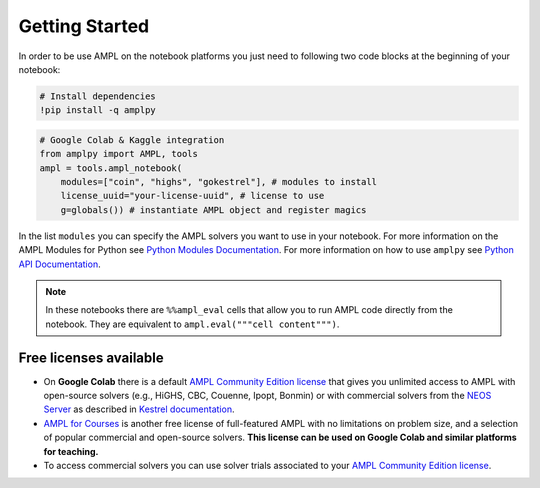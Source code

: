
Getting Started
===============

In order to be use AMPL on the notebook platforms you just need to following two code blocks
at the beginning of your notebook:

.. code-block:: bash

   # Install dependencies
   !pip install -q amplpy


.. code-block:: python

    # Google Colab & Kaggle integration
    from amplpy import AMPL, tools
    ampl = tools.ampl_notebook(
        modules=["coin", "highs", "gokestrel"], # modules to install
        license_uuid="your-license-uuid", # license to use
        g=globals()) # instantiate AMPL object and register magics

In the list ``modules`` you can specify the AMPL solvers you want to use in your notebook.
For more information on the AMPL Modules for Python see `Python Modules Documentation <https://dev.ampl.com/ampl/python/modules.html>`_.
For more information on how to use ``amplpy`` see `Python API Documentation <https://amplpy.readthedocs.io/>`_.

.. grid:: 1 1 2 2
    :gutter: 0
    :margin: 0
    :padding: 0

    .. grid-item-card::
        :margin: 0
        :padding: 0

        Quick Start using Pandas dataframes
        ^^^^^^^^^^^^^^^^^^^^^^^^^^^^^^^^^^^

        Data can be loaded in various forms, one of which is ``pandas.DataFrame`` objects.

        .. image:: https://colab.research.google.com/assets/colab-badge.svg
            :target: https://colab.research.google.com/github/ampl/amplcolab/blob/master/authors/fdabrandao/quick-start/pandasdiet.ipynb
            :alt: Open In Colab

        .. image:: https://kaggle.com/static/images/open-in-kaggle.svg
            :target: https://kaggle.com/kernels/welcome?src=https://github.com/ampl/amplcolab/blob/master/authors/fdabrandao/quick-start/pandasdiet.ipynb
            :alt: Kaggle

        .. image:: https://assets.paperspace.io/img/gradient-badge.svg
            :target: https://console.paperspace.com/github/ampl/amplcolab/blob/master/authors/fdabrandao/quick-start/pandasdiet.ipynb
            :alt: Gradient

        .. image:: https://studiolab.sagemaker.aws/studiolab.svg
            :target: https://studiolab.sagemaker.aws/import/github/ampl/amplcolab/blob/master/authors/fdabrandao/quick-start/pandasdiet.ipynb
            :alt: Open In SageMaker Studio Lab

    .. grid-item-card::
        :margin: 0
        :padding: 0

        Quick Start using lists and dictionaries
        ^^^^^^^^^^^^^^^^^^^^^^^^^^^^^^^^^^^^^^^^

        Data can be loaded in various forms, including Python lists and dictionaries.

        .. image:: https://colab.research.google.com/assets/colab-badge.svg
            :target: https://colab.research.google.com/github/ampl/amplcolab/blob/master/authors/fdabrandao/quick-start/nativediet.ipynb
            :alt: Open In Colab

        .. image:: https://kaggle.com/static/images/open-in-kaggle.svg
            :target: https://kaggle.com/kernels/welcome?src=https://github.com/ampl/amplcolab/blob/master/authors/fdabrandao/quick-start/nativediet.ipynb
            :alt: Kaggle

        .. image:: https://assets.paperspace.io/img/gradient-badge.svg
            :target: https://console.paperspace.com/github/ampl/amplcolab/blob/master/authors/fdabrandao/quick-start/nativediet.ipynb
            :alt: Gradient

        .. image:: https://studiolab.sagemaker.aws/studiolab.svg
            :target: https://studiolab.sagemaker.aws/import/github/ampl/amplcolab/blob/master/authors/fdabrandao/quick-start/nativediet.ipynb
            :alt: Open In SageMaker Studio Lab

.. note::

    In these notebooks there are ``%%ampl_eval`` cells that allow you to run AMPL code directly from the notebook. 
    They are equivalent to ``ampl.eval("""cell content""")``.

Free licenses available
-----------------------

- On **Google Colab** there is a default `AMPL Community Edition license <https://ampl.com/ce/>`_
  that gives you unlimited access to AMPL
  with open-source solvers (e.g., HiGHS, CBC, Couenne, Ipopt, Bonmin)
  or with commercial solvers from the `NEOS Server <http://www.neos-server.org/>`_ as described in `Kestrel documentation <https://dev.ampl.com/solvers/kestrel.html>`_.

- `AMPL for Courses <https://ampl.com/licenses-and-pricing/ampl-for-teaching/>`_ is another free license of full-featured AMPL with no limitations on problem size, and a selection of popular commercial and open-source solvers.
  **This license can be used on Google Colab and similar platforms for teaching.**

- To access commercial solvers you can use solver trials associated to your `AMPL Community Edition license <https://ampl.com/ce/>`_.


